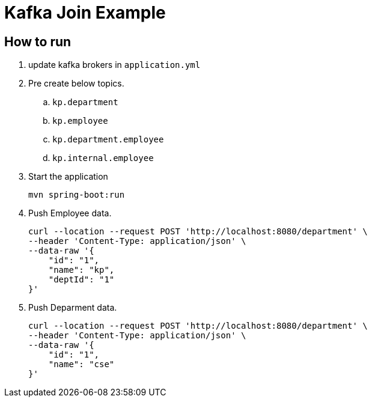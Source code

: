 = Kafka Join Example

== How to run

. update kafka brokers in `application.yml`
. Pre create below topics.
.. `kp.department`
.. `kp.employee`
.. `kp.department.employee`
.. `kp.internal.employee`
. Start the application
+
----
mvn spring-boot:run
----
. Push Employee data.
+
----
curl --location --request POST 'http://localhost:8080/department' \
--header 'Content-Type: application/json' \
--data-raw '{
    "id": "1",
    "name": "kp",
    "deptId": "1"
}'
----
. Push Deparment data.
+
----
curl --location --request POST 'http://localhost:8080/department' \
--header 'Content-Type: application/json' \
--data-raw '{
    "id": "1",
    "name": "cse"
}'
----
